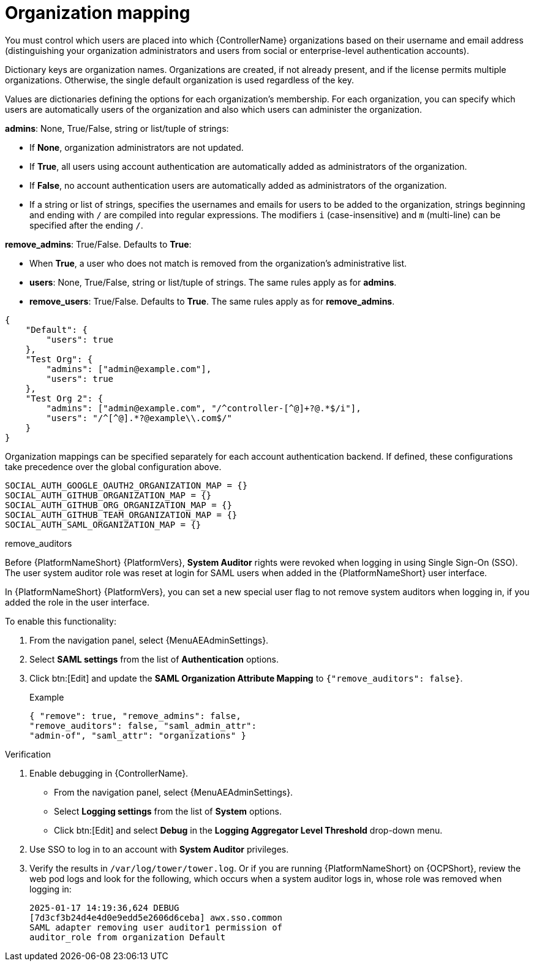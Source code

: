 [id="ref-controller-organization-mapping"]

= Organization mapping

You must control which users are placed into which {ControllerName} organizations based on their username and email address (distinguishing your organization administrators and users from social or enterprise-level authentication accounts).

Dictionary keys are organization names. 
Organizations are created, if not already present, and if the license permits multiple organizations. 
Otherwise, the single default organization is used regardless of the key.

Values are dictionaries defining the options for each organization's membership. 
For each organization, you can specify which users are automatically users of the organization and also which users can administer the organization.

*admins*: None, True/False, string or list/tuple of strings:

* If *None*, organization administrators are not updated.
* If *True*, all users using account authentication are automatically added as administrators of the organization.
* If *False*, no account authentication users are automatically added as administrators of the organization.
* If a string or list of strings, specifies the usernames and emails for users to be added to the organization, strings beginning and ending with `/` are compiled into regular expressions.
The modifiers `i` (case-insensitive) and `m` (multi-line) can be specified after the ending `/`.

*remove_admins*: True/False. Defaults to *True*:

* When *True*, a user who does not match is removed from the organization's administrative list.
* *users*: None, True/False, string or list/tuple of strings. The same rules apply as for *admins*.
* *remove_users*: True/False. Defaults to *True*. The same rules apply as for *remove_admins*.

[literal, options="nowrap" subs="+attributes"]
----
{
    "Default": {
        "users": true
    },
    "Test Org": {
        "admins": ["admin@example.com"],
        "users": true
    },
    "Test Org 2": {
        "admins": ["admin@example.com", "/^controller-[^@]+?@.*$/i"],
        "users": "/^[^@].*?@example\\.com$/"
    }
}
----

Organization mappings can be specified separately for each account authentication backend. 
If defined, these configurations take precedence over the global configuration above.

[literal, options="nowrap" subs="+attributes"]
----
SOCIAL_AUTH_GOOGLE_OAUTH2_ORGANIZATION_MAP = {}
SOCIAL_AUTH_GITHUB_ORGANIZATION_MAP = {}
SOCIAL_AUTH_GITHUB_ORG_ORGANIZATION_MAP = {}
SOCIAL_AUTH_GITHUB_TEAM_ORGANIZATION_MAP = {}
SOCIAL_AUTH_SAML_ORGANIZATION_MAP = {}
----

.remove_auditors

Before {PlatformNameShort} {PlatformVers}, *System Auditor* rights were revoked when logging in using Single Sign-On (SSO).
The user system auditor role was reset at login for SAML users when added in the {PlatformNameShort} user interface.

In {PlatformNameShort} {PlatformVers}, you can set a new special user flag to not remove system auditors when logging in, if you added the role in the user interface.

To enable this functionality:

. From the navigation panel, select {MenuAEAdminSettings}.
. Select *SAML settings* from the list of *Authentication* options.
. Click btn:[Edit] and update the *SAML Organization Attribute Mapping* to `{"remove_auditors": false}`.
+
.Example
+
[literal, options="nowrap" subs="+attributes"]
+
----
{ "remove": true, "remove_admins": false, 
"remove_auditors": false, "saml_admin_attr": 
"admin-of", "saml_attr": "organizations" }
----

.Verification

. Enable debugging in {ControllerName}.
** From the navigation panel, select {MenuAEAdminSettings}.
** Select *Logging settings* from the list of *System* options.
** Click btn:[Edit] and select *Debug* in the *Logging Aggregator Level Threshold* drop-down menu.
. Use SSO to log in to an account with *System Auditor* privileges.
. Verify the results in `/var/log/tower/tower.log`. 
Or if you are running {PlatformNameShort} on {OCPShort}, review the web pod logs and look for the following, which occurs when a system auditor logs in, whose role was removed when logging in:
+
[literal, options="nowrap" subs="+attributes"]
+
----
2025-01-17 14:19:36,624 DEBUG 
[7d3cf3b24d4e4d0e9edd5e2606d6ceba] awx.sso.common 
SAML adapter removing user auditor1 permission of 
auditor_role from organization Default
----
